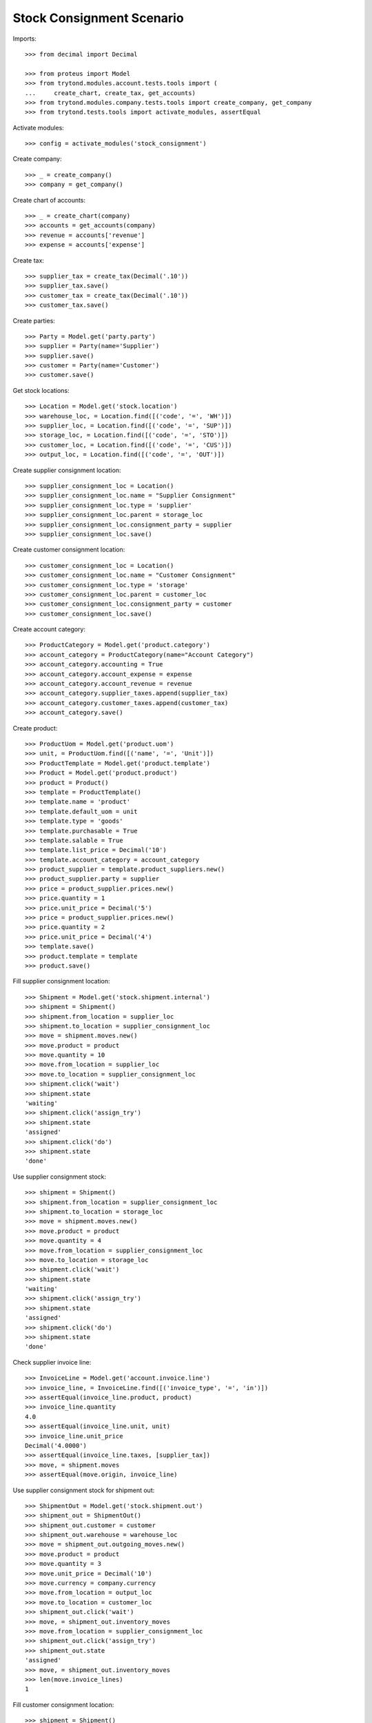 ==========================
Stock Consignment Scenario
==========================

Imports::

    >>> from decimal import Decimal

    >>> from proteus import Model
    >>> from trytond.modules.account.tests.tools import (
    ...     create_chart, create_tax, get_accounts)
    >>> from trytond.modules.company.tests.tools import create_company, get_company
    >>> from trytond.tests.tools import activate_modules, assertEqual

Activate modules::

    >>> config = activate_modules('stock_consignment')

Create company::

    >>> _ = create_company()
    >>> company = get_company()

Create chart of accounts::

    >>> _ = create_chart(company)
    >>> accounts = get_accounts(company)
    >>> revenue = accounts['revenue']
    >>> expense = accounts['expense']

Create tax::

    >>> supplier_tax = create_tax(Decimal('.10'))
    >>> supplier_tax.save()
    >>> customer_tax = create_tax(Decimal('.10'))
    >>> customer_tax.save()

Create parties::

    >>> Party = Model.get('party.party')
    >>> supplier = Party(name='Supplier')
    >>> supplier.save()
    >>> customer = Party(name='Customer')
    >>> customer.save()

Get stock locations::

    >>> Location = Model.get('stock.location')
    >>> warehouse_loc, = Location.find([('code', '=', 'WH')])
    >>> supplier_loc, = Location.find([('code', '=', 'SUP')])
    >>> storage_loc, = Location.find([('code', '=', 'STO')])
    >>> customer_loc, = Location.find([('code', '=', 'CUS')])
    >>> output_loc, = Location.find([('code', '=', 'OUT')])

Create supplier consignment location::

    >>> supplier_consignment_loc = Location()
    >>> supplier_consignment_loc.name = "Supplier Consignment"
    >>> supplier_consignment_loc.type = 'supplier'
    >>> supplier_consignment_loc.parent = storage_loc
    >>> supplier_consignment_loc.consignment_party = supplier
    >>> supplier_consignment_loc.save()

Create customer consignment location::

    >>> customer_consignment_loc = Location()
    >>> customer_consignment_loc.name = "Customer Consignment"
    >>> customer_consignment_loc.type = 'storage'
    >>> customer_consignment_loc.parent = customer_loc
    >>> customer_consignment_loc.consignment_party = customer
    >>> customer_consignment_loc.save()

Create account category::

    >>> ProductCategory = Model.get('product.category')
    >>> account_category = ProductCategory(name="Account Category")
    >>> account_category.accounting = True
    >>> account_category.account_expense = expense
    >>> account_category.account_revenue = revenue
    >>> account_category.supplier_taxes.append(supplier_tax)
    >>> account_category.customer_taxes.append(customer_tax)
    >>> account_category.save()

Create product::

    >>> ProductUom = Model.get('product.uom')
    >>> unit, = ProductUom.find([('name', '=', 'Unit')])
    >>> ProductTemplate = Model.get('product.template')
    >>> Product = Model.get('product.product')
    >>> product = Product()
    >>> template = ProductTemplate()
    >>> template.name = 'product'
    >>> template.default_uom = unit
    >>> template.type = 'goods'
    >>> template.purchasable = True
    >>> template.salable = True
    >>> template.list_price = Decimal('10')
    >>> template.account_category = account_category
    >>> product_supplier = template.product_suppliers.new()
    >>> product_supplier.party = supplier
    >>> price = product_supplier.prices.new()
    >>> price.quantity = 1
    >>> price.unit_price = Decimal('5')
    >>> price = product_supplier.prices.new()
    >>> price.quantity = 2
    >>> price.unit_price = Decimal('4')
    >>> template.save()
    >>> product.template = template
    >>> product.save()

Fill supplier consignment location::

    >>> Shipment = Model.get('stock.shipment.internal')
    >>> shipment = Shipment()
    >>> shipment.from_location = supplier_loc
    >>> shipment.to_location = supplier_consignment_loc
    >>> move = shipment.moves.new()
    >>> move.product = product
    >>> move.quantity = 10
    >>> move.from_location = supplier_loc
    >>> move.to_location = supplier_consignment_loc
    >>> shipment.click('wait')
    >>> shipment.state
    'waiting'
    >>> shipment.click('assign_try')
    >>> shipment.state
    'assigned'
    >>> shipment.click('do')
    >>> shipment.state
    'done'

Use supplier consignment stock::

    >>> shipment = Shipment()
    >>> shipment.from_location = supplier_consignment_loc
    >>> shipment.to_location = storage_loc
    >>> move = shipment.moves.new()
    >>> move.product = product
    >>> move.quantity = 4
    >>> move.from_location = supplier_consignment_loc
    >>> move.to_location = storage_loc
    >>> shipment.click('wait')
    >>> shipment.state
    'waiting'
    >>> shipment.click('assign_try')
    >>> shipment.state
    'assigned'
    >>> shipment.click('do')
    >>> shipment.state
    'done'

Check supplier invoice line::

    >>> InvoiceLine = Model.get('account.invoice.line')
    >>> invoice_line, = InvoiceLine.find([('invoice_type', '=', 'in')])
    >>> assertEqual(invoice_line.product, product)
    >>> invoice_line.quantity
    4.0
    >>> assertEqual(invoice_line.unit, unit)
    >>> invoice_line.unit_price
    Decimal('4.0000')
    >>> assertEqual(invoice_line.taxes, [supplier_tax])
    >>> move, = shipment.moves
    >>> assertEqual(move.origin, invoice_line)

Use supplier consignment stock for shipment out::

    >>> ShipmentOut = Model.get('stock.shipment.out')
    >>> shipment_out = ShipmentOut()
    >>> shipment_out.customer = customer
    >>> shipment_out.warehouse = warehouse_loc
    >>> move = shipment_out.outgoing_moves.new()
    >>> move.product = product
    >>> move.quantity = 3
    >>> move.unit_price = Decimal('10')
    >>> move.currency = company.currency
    >>> move.from_location = output_loc
    >>> move.to_location = customer_loc
    >>> shipment_out.click('wait')
    >>> move, = shipment_out.inventory_moves
    >>> move.from_location = supplier_consignment_loc
    >>> shipment_out.click('assign_try')
    >>> shipment_out.state
    'assigned'
    >>> move, = shipment_out.inventory_moves
    >>> len(move.invoice_lines)
    1

Fill customer consignment location::

    >>> shipment = Shipment()
    >>> shipment.from_location = storage_loc
    >>> shipment.to_location = customer_consignment_loc
    >>> move = shipment.moves.new()
    >>> move.product = product
    >>> move.quantity = 3
    >>> move.from_location = storage_loc
    >>> move.to_location = customer_consignment_loc
    >>> shipment.click('wait')
    >>> shipment.state
    'waiting'
    >>> shipment.click('assign_try')
    >>> shipment.state
    'assigned'
    >>> shipment.click('do')
    >>> shipment.state
    'done'

Use customer consignment stock::

    >>> shipment = Shipment()
    >>> shipment.from_location = customer_consignment_loc
    >>> shipment.to_location = customer_loc
    >>> move = shipment.moves.new()
    >>> move.product = product
    >>> move.quantity = 1
    >>> move.from_location = customer_consignment_loc
    >>> move.to_location = customer_loc
    >>> shipment.click('wait')
    >>> shipment.state
    'waiting'
    >>> shipment.click('assign_try')
    >>> shipment.state
    'assigned'
    >>> shipment.click('do')
    >>> shipment.state
    'done'

Check customer invoice line::

    >>> invoice_line, = InvoiceLine.find([('invoice_type', '=', 'out')])
    >>> assertEqual(invoice_line.product, product)
    >>> invoice_line.quantity
    1.0
    >>> assertEqual(invoice_line.unit, unit)
    >>> invoice_line.unit_price
    Decimal('10.0000')
    >>> assertEqual(invoice_line.taxes, [customer_tax])
    >>> move, = shipment.moves
    >>> assertEqual(move.origin, invoice_line)

Duplicate shipment clear origin::

    >>> duplicate, = shipment.duplicate()
    >>> move, = duplicate.moves
    >>> move.origin

Cancel supplier consignment stock::

    >>> shipment = Shipment()
    >>> shipment.from_location = supplier_consignment_loc
    >>> shipment.to_location = storage_loc
    >>> move = shipment.moves.new()
    >>> move.product = product
    >>> move.quantity = 1
    >>> move.from_location = supplier_consignment_loc
    >>> move.to_location = storage_loc
    >>> shipment.click('wait')
    >>> shipment.state
    'waiting'
    >>> shipment.click('assign_try')
    >>> shipment.state
    'assigned'
    >>> move, = shipment.moves
    >>> bool(move.origin)
    True
    >>> shipment.click('cancel')
    >>> shipment.state
    'cancelled'
    >>> move, = shipment.moves
    >>> bool(move.origin)
    False

